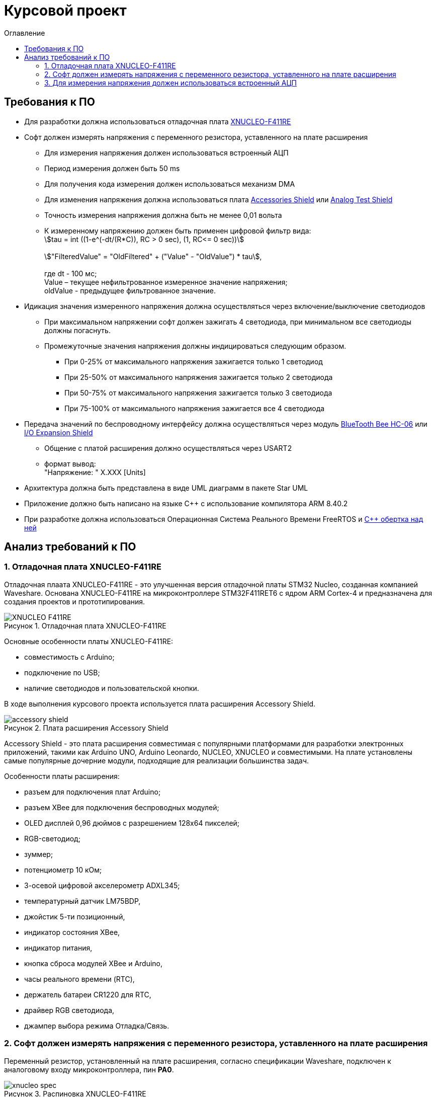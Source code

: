:description: Курсовой проект
:toc:
:toc-title: Оглавление
:figure-caption: Рисунок
:table-caption: Таблица
:imagesdir: images
:important-caption: ВАЖНО!
:note-caption: ЗАМЕЧАНИЕ

= Курсовой проект

== Требования к ПО

* Для разработки должна использоваться отладочная плата https://www.waveshare.com/product/arduino-2/boards-kits/nucleo/xnucleo-f411re.htm[XNUCLEO-F411RE]
* Софт должен измерять напряжения с переменного резистора, уставленного на плате расширения
** Для измерения напряжения должен использоваться встроенный АЦП
** Период измерения должен быть 50 ms
** Для получения кода измерения должен использоваться механизм DMA
** Для изменения напряжения должна использоваться плата https://www.waveshare.com/product/arduino-2/shields/others/accessory-shield.htm[Accessories Shield] или https://www.waveshare.com/product/arduino-2/shields/others/analog-test-shield.htm[Analog Test Shield]
** Точность измерения напряжения должна быть не менее 0,01 вольта
** К измеренному напряжению должен быть применен цифровой фильтр вида: +
stem:[tau = int  ((1-e^(-dt/(R*C)), RC > 0 sec), (1, RC<= 0 sec))] +
{nbsp} +
stem:["FilteredValue" = "OldFiltered" + ("Value" - "OldValue") * tau], +
{nbsp} +
где dt -  100 мс; +
Value – текущее нефильтрованное измеренное значение напряжения; +
oldValue -  предыдущее фильтрованное значение.

* Идикация значения измеренного напряжения должна осуществляться через включение/выключение светодиодов
** При максимальном напряжении софт должен зажигать 4 светодиода, при минимальном все светодиоды должны погаснуть.
** Промежуточные значения напряжения должны индицироваться следующим образом.
*** При 0-25% от максимального напряжения зажигается только 1 светодиод
*** При 25-50% от максимального напряжения зажигается только 2 светодиода
*** При 50-75% от максимального напряжения зажигается только 3 светодиода
*** При 75-100% от максимального напряжения зажигается все 4 светодиода

* Передача значений по беспроводному интерфейсу должна осуществляться через модуль https://elecfreaks.com/estore/download/EF03073-Bluetooth_Bee_(HC-05_and_HC-06)User_Guide.pdf[BlueTooth Bee HC-06]
 или https://www.waveshare.com/product/arduino-2/shields/others/io-expansion-shield.htm[I/O Expansion Shield]
** Общение с платой расширения должно осуществляться через USART2
** формат вывод: +
   "Напряжение: " X.XXX [Units]
* Архитектура должна быть представлена в виде UML диаграмм в пакете Star UML
* Приложение должно быть написано на языке С++ с использование компилятора ARM 8.40.2
* При разработке должна использоваться Операционная Система Реального Времени FreeRTOS и https://github.com/lamer0k/RtosWrapper[С++ обертка над ней]

== Анализ требований к ПО

=== 1. Отладочная плата XNUCLEO-F411RE

Отладочная плаата XNUCLEO-F411RE - это улучшенная версия отладочной платы STM32 Nucleo, созданная компанией Waveshare. Основана XNUCLEO-F411RE на микроконтроллере STM32F411RET6 с ядром ARM Cortex-4 и предназначена для создания проектов и прототипирования. 

.Отладочная плата XNUCLEO-F411RE
image::XNUCLEO-F411RE.jpg[]

Основные особенности платы XNUCLEO-F411RE:

* совместимость с Arduino;
* подключение по USB;
* наличие светодиодов и пользовательской кнопки.

В ходе выполнения курсового проекта используется плата расширения Accessory Shield.

.Плата расширения Accessory Shield
image::accessory_shield.jpg[]

Accessory Shield - это плата расширения совместимая с популярными платформами для разработки электронных приложений, такими как Arduino UNO, Arduino Leonardo, NUCLEO, XNUCLEO и совместимыми. На плате установлены самые популярные дочерние модули, подходящие для реализации большинства задач.

Особенности платы расширения:

* разъем для подключения плат Arduino;
* разъем XBee для подключения беспроводных модулей;
* OLED дисплей 0,96 дюймов с разрешением 128x64 пикселей;
* RGB-светодиод;
* зуммер;
* потенциометр 10 кОм;
* 3-осевой цифровой акселерометр ADXL345;
* температурный датчик LM75BDP,
* джойстик 5-ти позиционный,
* индикатор состояния XBee,
* индикатор питания,
* кнопка сброса модулей XBee и Arduino,
* часы реального времени (RTC),
* держатель батареи CR1220 для RTC,
* драйвер RGB светодиода,
* джампер выбора режима Отладка/Связь.

=== 2. Софт должен измерять напряжения с переменного резистора, уставленного на плате расширения

Переменный резистор, установленный на плате расширения, согласно спецификации Waveshare, подключен к аналоговому входу микроконтроллера, пин *PA0*.

.Распиновка XNUCLEO-F411RE
image::xnucleo_spec.jpg[]

В плате расширения используется линейный потенциометр с тремя выводами:

* один крайний вывод подключен в питанию 3,3 В (стандартное напряжение питания);
* другой крайний вывод подключен к земле;
* центральный вывод выведен на аналоговый вход микроконтроллера (пин PA0).

Таким образом, при вращении ручки потенциометра напряжение на центральном выводе изменяется от 0 В до 3,3 В.

Поскольку напряжение - аналоговый сигнал, его нужно измерять с помощью аналого-цифрового преобразователя (АЦП).

=== 3. Для измерения напряжения должен использоваться встроенный АЦП

Микроконтроллер STM32F411RET6 оснащен 12-битным АЦП, поддерживающим 19 каналов и позволяющим имзерять сигналы из 16 внешних источников, 2 внутренних источников, а также канал VBAT (измерение напряжения на линии питания резервной батареи).

Аналого-цифровое преобразование каналов может осуществляться в следующих режимах:

* Single Mode (однократное преобразование) - для выбранного канала преобразование выполняется один раз и останавливается после завершения.
* Continuous Mode (непрерывное преобразование) - автоматическое повторение преобразования выбранного канала без необходимости повторного запуска.
* Scan Mode (режим сканирования) - АЦП выполняет преобразование для группы каналов, заданных в последовательности, по одному за раз. Этот режим не является самостоятельным, а комбинируется с Single или Continuous.
* Discontinuous Mode (Прерывистый режим) - улучшенный режим  сканирования. Разбивает последовательность каналов на подгруппы. АЦП выполняет преобразование заданного числа каналов за один цикл, затем останавливается до следующего триггера.

Поскольку, согласно требованиям к ПО, измерять напряжение требуется с периодичностью 50 мс (т.е. по запросу), следует использовать однократное преобразование.

 Для того, чтобы настроить АЦП в режиме однократного преобразования, нужно:
 . подать тактирование на порт, который будет использоваться для считывания данных с АЦП;
 . настроить порт, подключенный к нужному каналу АЦП, на аналоговый вход;
 . подать тактирование на АЦП;
 . настроить разрешение АЦП;
 . настроить режим преобразования (регистр ADC_CR2);
 . выбрать нужный канал для измерения;
 . настроить канал АЦП на необходимую частоту преобразования;
 . включить АЦП;
 . начать преобразование;
 . дождаться флага готовности преобразования;
 . считать преобразованное значение.

В таблице ниже показаны настройки регистров, необходимых для включения АЦП в режиме одиночного преобразования.

.Настройки регистров для АЦП в режиме одиночного преобразования
|===
| Регистр | Поле (номера битов) | Значение | Назначение
| RCC_AHB1ENR | GPIOAEN (0) | 1 | Подать тактирование на порт GPIOA
| GPIOA_MODER | MODER0 (1 : 0) | 11 | Установить порт в режим аналогового входа
| RCC_APB2ENR | ADC1EN (8) | 1 | Подать тактирование на АЦП
| ADC_CR1 | RES (25 : 24) | 00 | Установить разрядность АЦП (12 бит)
.2+| ADC_CR2 | EOCS (10) | 1 | Установить тип окончания преобразования: Бит Окончания преобразования EOC устанавливается после окончания преобразования для каждого канала
| CONT (1) | 0 | Установить режим одиночного преобразования
| ADC_SQR1 | L (3 : 0) | 0000 | Установить количество преобразований равным 1
| ADC_SQR3 | SQ1 (4 : 0) | 0000 | Выбрать канал 0 для измерения
| 
|===

